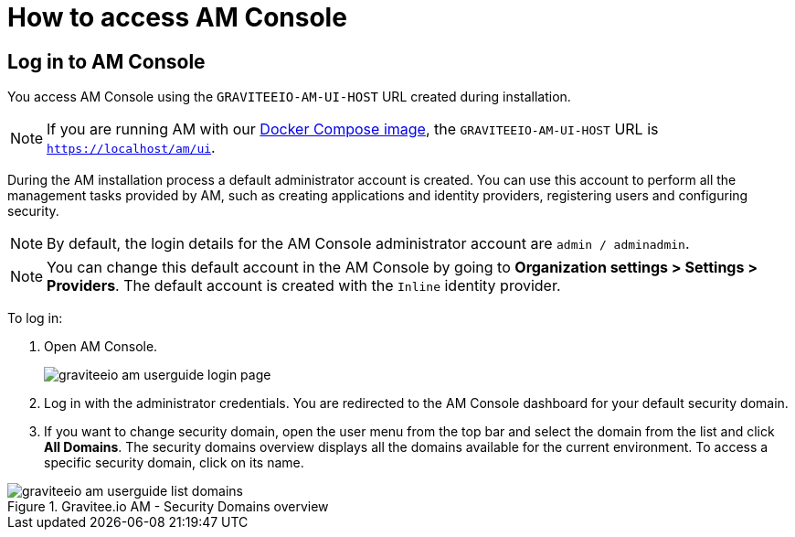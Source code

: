 = How to access AM Console

== Log in to AM Console

You access AM Console using the `GRAVITEEIO-AM-UI-HOST` URL created during installation.

NOTE: If you are running AM with our link:/Guides/AM/current/installation-guide/docker/images.html[Docker Compose image^], the `GRAVITEEIO-AM-UI-HOST` URL is `https://localhost/am/ui`.

During the AM installation process a default administrator account is created.
You can use this account to perform all the management tasks provided by AM, such as creating applications and identity providers, registering users and configuring security.

NOTE: By default, the login details for the AM Console administrator account are `admin / adminadmin`.

NOTE: You can change this default account in the AM Console by going to *Organization settings > Settings > Providers*.
The default account is created with the `Inline` identity provider.

To log in:

. Open AM Console.
+
image::am/current/graviteeio-am-userguide-login-page.png[]
+
. Log in with the administrator credentials. You are redirected to the AM Console dashboard for your default security domain.
+
. If you want to change security domain, open the user menu from the top bar and select the domain from the list and click *All Domains*.
The security domains overview displays all the domains available for the current environment.
To access a specific security domain, click on its name.

.Gravitee.io AM - Security Domains overview
image::am/current/graviteeio-am-userguide-list-domains.png[]
